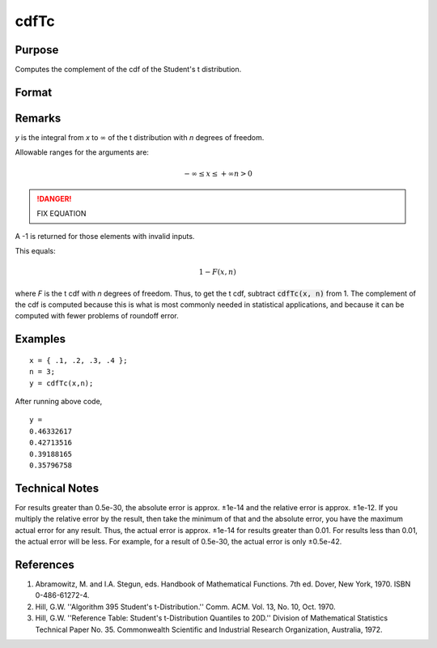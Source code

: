 
cdfTc
==============================================

Purpose
----------------
Computes the complement of the cdf of the Student's t distribution.

Format
----------------
.. function:: cdfTc(x, n)

    :param x: 
    :type x: NxK matrix

    :param n: ExE conformable with *x*.
    :type n: LxM matrix

    :returns: y (*matrix*), max(N,L) by max(K,M) matrix.

Remarks
-------

*y* is the integral from *x* to :math:`∞` of the t distribution with *n* degrees of
freedom.

Allowable ranges for the arguments are:

.. math:: −∞⁢ ≤ x⁢ ≤+∞⁢         n>0 

.. DANGER:: FIX EQUATION

A -1 is returned for those elements with invalid inputs.

This equals:

.. math:: 1−F(x,n)

where *F* is the t cdf with *n* degrees of freedom. Thus, to get the t cdf,
subtract :code:`cdfTc(x, n)` from 1. The complement of the cdf is computed
because this is what is most commonly needed in statistical
applications, and because it can be computed with fewer problems of
roundoff error.

Examples
----------------

::

    x = { .1, .2, .3, .4 };
    n = 3;
    y = cdfTc(x,n);

After running above code,

::

    y = 
    0.46332617
    0.42713516
    0.39188165
    0.35796758

Technical Notes
------------

For results greater than 0.5e-30, the absolute error is approx. ±1e-14
and the relative error is approx. ±1e-12. If you multiply the relative
error by the result, then take the minimum of that and the absolute
error, you have the maximum actual error for any result. Thus, the
actual error is approx. ±1e-14 for results greater than 0.01. For
results less than 0.01, the actual error will be less. For example, for
a result of 0.5e-30, the actual error is only ±0.5e-42.

References
------------

#. Abramowitz, M. and I.A. Stegun, eds. Handbook of Mathematical
   Functions. 7th ed. Dover, New York, 1970. ISBN 0-486-61272-4.

#. Hill, G.W. ''Algorithm 395 Student's t-Distribution.'' Comm. ACM.
   Vol. 13, No. 10, Oct. 1970.

#. Hill, G.W. ''Reference Table: Student's t-Distribution Quantiles to
   20D.'' Division of Mathematical Statistics Technical Paper No. 35.
   Commonwealth Scientific and Industrial Research Organization,
   Australia, 1972.

.. seealso:: Functions :func:`cdfTci`

